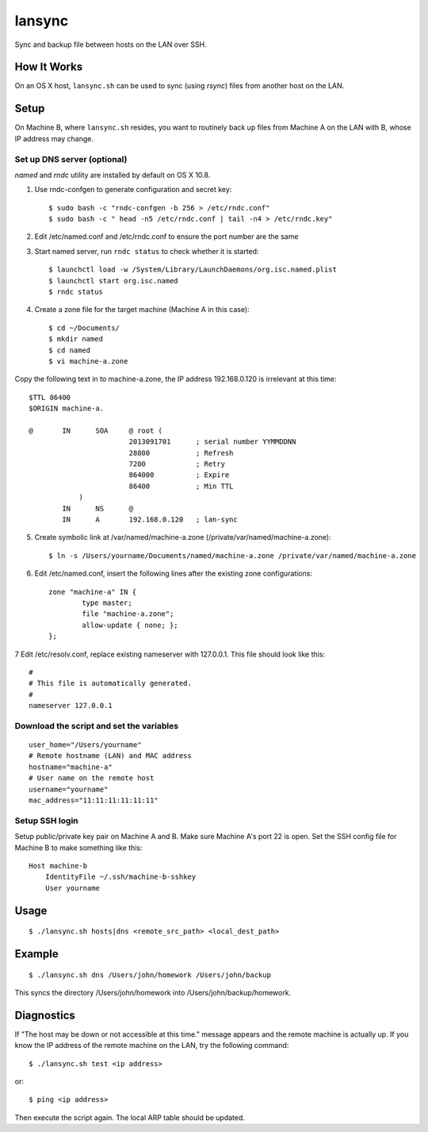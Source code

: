 lansync
=======

Sync and backup file between hosts on the LAN over SSH.

How It Works
------------
On an OS X host, ``lansync.sh`` can be used to sync (using `rsync`) files from another host on the LAN.


Setup
-----
On Machine B, where ``lansync.sh`` resides, you want to routinely back up files from Machine A on the LAN with B, whose IP address may change.

Set up DNS server (optional)
~~~~~~~~~~~~~~~~~~~~~~~~~~~~
*named* and *rndc* utility are installed by default on OS X 10.8.

1. Use rndc-confgen to generate configuration and secret key::

    $ sudo bash -c "rndc-confgen -b 256 > /etc/rndc.conf"
    $ sudo bash -c " head -n5 /etc/rndc.conf | tail -n4 > /etc/rndc.key"

2. Edit /etc/named.conf and /etc/rndc.conf to ensure the port number are the same

3. Start named server, run ``rndc status`` to check whether it is started::

    $ launchctl load -w /System/Library/LaunchDaemons/org.isc.named.plist
    $ launchctl start org.isc.named
    $ rndc status

4. Create a zone file for the target machine (Machine A in this case)::

    $ cd ~/Documents/
    $ mkdir named
    $ cd named
    $ vi machine-a.zone

Copy the following text in to machine-a.zone, the IP address 192.168.0.120 is irrelevant at this time::

    $TTL 86400
    $ORIGIN machine-a.
     
    @       IN      SOA     @ root (
                            2013091701      ; serial number YYMMDDNN
                            28800           ; Refresh
                            7200            ; Retry
                            864000          ; Expire
                            86400           ; Min TTL
                )
            IN      NS      @
            IN      A       192.168.0.120   ; lan-sync

5. Create symbolic link at /var/named/machine-a.zone (/private/var/named/machine-a.zone)::

    $ ln -s /Users/yourname/Documents/named/machine-a.zone /private/var/named/machine-a.zone

6. Edit /etc/named.conf, insert the following lines after the existing zone configurations::

    zone "machine-a" IN {
            type master;
            file "machine-a.zone";
            allow-update { none; };
    };

7 Edit /etc/resolv.conf, replace existing nameserver with 127.0.0.1. This file should look like this::

    #
    # This file is automatically generated.
    #
    nameserver 127.0.0.1

Download the script and set the variables
~~~~~~~~~~~~~~~~~~~~~~~~~~~~~~~~~~~~~~~~~
::

    user_home="/Users/yourname"
    # Remote hostname (LAN) and MAC address
    hostname="machine-a"
    # User name on the remote host
    username="yourname"
    mac_address="11:11:11:11:11:11"

Setup SSH login
~~~~~~~~~~~~~~~
Setup public/private key pair on Machine A and B. Make sure Machine A's port 22 is open. Set the SSH config file for Machine B to make something like this::

    Host machine-b
        IdentityFile ~/.ssh/machine-b-sshkey
        User yourname

Usage
-----
::

    $ ./lansync.sh hosts|dns <remote_src_path> <local_dest_path>

Example
-------
::

    $ ./lansync.sh dns /Users/john/homework /Users/john/backup

This syncs the directory /Users/john/homework into /Users/john/backup/homework.

Diagnostics
-----------
If "The host may be down or not accessible at this time." message appears and the remote machine is actually up. If you know the IP address of the remote machine on the LAN, try the following command::

    $ ./lansync.sh test <ip address>

or::

    $ ping <ip address>

Then execute the script again. The local ARP table should be updated.
